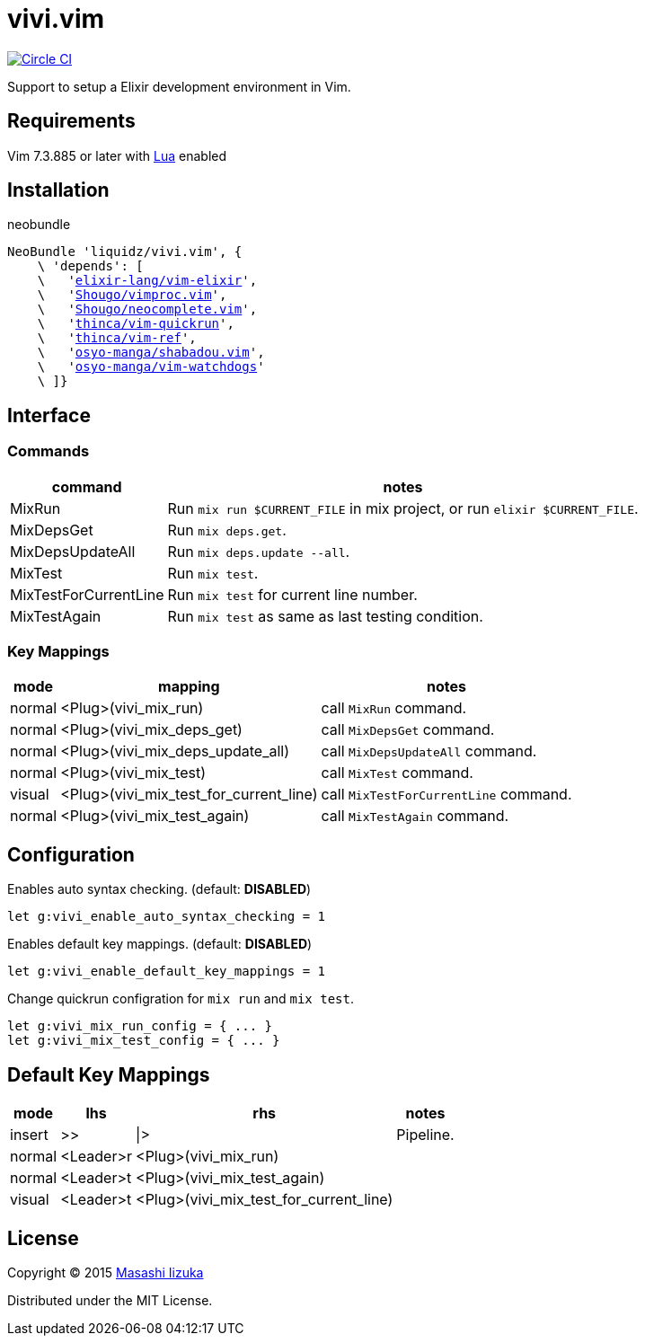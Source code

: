 = vivi.vim

image:https://circleci.com/gh/liquidz/vivi.vim.svg?style=svg["Circle CI", link="https://circleci.com/gh/liquidz/vivi.vim"]

Support to setup a Elixir development environment in Vim.

== Requirements

Vim 7.3.885 or later with link:http://vimdoc.sourceforge.net/htmldoc/if_lua.html[Lua] enabled

== Installation

.neobundle
[subs="verbatim,macros"]
----
NeoBundle 'liquidz/vivi.vim', {
    \ 'depends': [
    \   'link:https://github.com/elixir-lang/vim-elixir[elixir-lang/vim-elixir]',
    \   'link:https://github.com/Shougo/vimproc.vim[Shougo/vimproc.vim]',
    \   'link:https://github.com/Shougo/neocomplete.vim[Shougo/neocomplete.vim]',
    \   'link:https://github.com/thinca/vim-quickrun[thinca/vim-quickrun]',
    \   'link:https://github.com/thinca/vim-ref[thinca/vim-ref]',
    \   'link:https://github.com/osyo-manga/shabadou.vim[osyo-manga/shabadou.vim]',
    \   'link:https://github.com/osyo-manga/vim-watchdogs[osyo-manga/vim-watchdogs]'
    \ ]}
----

== Interface

=== Commands

[options="header,autowidth"]
|===
| command                | notes
| MixRun                a| Run `mix run $CURRENT_FILE` in mix project, or run `elixir $CURRENT_FILE`.
| MixDepsGet            a| Run `mix deps.get`.
| MixDepsUpdateAll      a| Run `mix deps.update --all`.
| MixTest               a| Run `mix test`.
| MixTestForCurrentLine a| Run `mix test` for current line number.
| MixTestAgain          a| Run `mix test` as same as last testing condition.
|===

=== Key Mappings

[options="header,autowidth"]
|===
| mode   | mapping                                 | notes
| normal | <Plug>(vivi_mix_run)                   a| call `MixRun` command.
| normal | <Plug>(vivi_mix_deps_get)              a| call `MixDepsGet` command.
| normal | <Plug>(vivi_mix_deps_update_all)       a| call `MixDepsUpdateAll` command.
| normal | <Plug>(vivi_mix_test)                  a| call `MixTest` command.
| visual | <Plug>(vivi_mix_test_for_current_line) a| call `MixTestForCurrentLine` command.
| normal | <Plug>(vivi_mix_test_again)            a| call `MixTestAgain` command.
|===

== Configuration

.Enables auto syntax checking. (default: **DISABLED**)
[source,vim]
----
let g:vivi_enable_auto_syntax_checking = 1
----

.Enables default key mappings. (default: **DISABLED**)
[source,vim]
----
let g:vivi_enable_default_key_mappings = 1
----

.Change quickrun configration for `mix run` and `mix test`.
[source,vim]
----
let g:vivi_mix_run_config = { ... }
let g:vivi_mix_test_config = { ... }
----

== Default Key Mappings

[options="header,autowidth"]
|===
| mode   | lhs        | rhs                                    | notes
| insert | >>         | \|>                                    | Pipeline.
| normal | <Leader>r  | <Plug>(vivi_mix_run)                   |
| normal | <Leader>t  | <Plug>(vivi_mix_test_again)            |
| visual | <Leader>t  | <Plug>(vivi_mix_test_for_current_line) |
|===

== License

Copyright (C) 2015 link:http://twitter.com/uochan[Masashi Iizuka]

Distributed under the MIT License.
